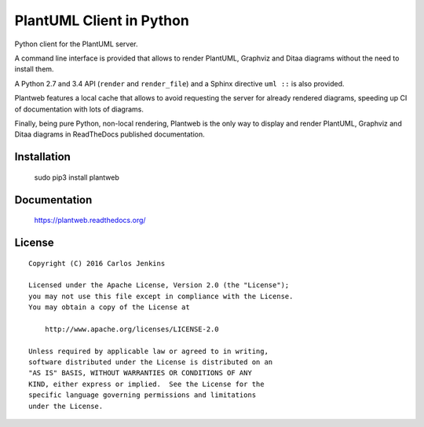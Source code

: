 =========================
PlantUML Client in Python
=========================

Python client for the PlantUML server.

A command line interface is provided that allows to render PlantUML, Graphviz
and Ditaa diagrams without the need to install them.

A Python 2.7 and 3.4 API (``render`` and ``render_file``) and a Sphinx
directive ``uml ::`` is also provided.

Plantweb features a local cache that allows to avoid requesting the server for
already rendered diagrams, speeding up CI of documentation with lots of
diagrams.

Finally, being pure Python, non-local rendering, Plantweb is the only way to
display and render PlantUML, Graphviz and Ditaa diagrams in ReadTheDocs
published documentation.


Installation
============

    sudo pip3 install plantweb


Documentation
=============

    https://plantweb.readthedocs.org/


License
=======

::

   Copyright (C) 2016 Carlos Jenkins

   Licensed under the Apache License, Version 2.0 (the "License");
   you may not use this file except in compliance with the License.
   You may obtain a copy of the License at

       http://www.apache.org/licenses/LICENSE-2.0

   Unless required by applicable law or agreed to in writing,
   software distributed under the License is distributed on an
   "AS IS" BASIS, WITHOUT WARRANTIES OR CONDITIONS OF ANY
   KIND, either express or implied.  See the License for the
   specific language governing permissions and limitations
   under the License.
